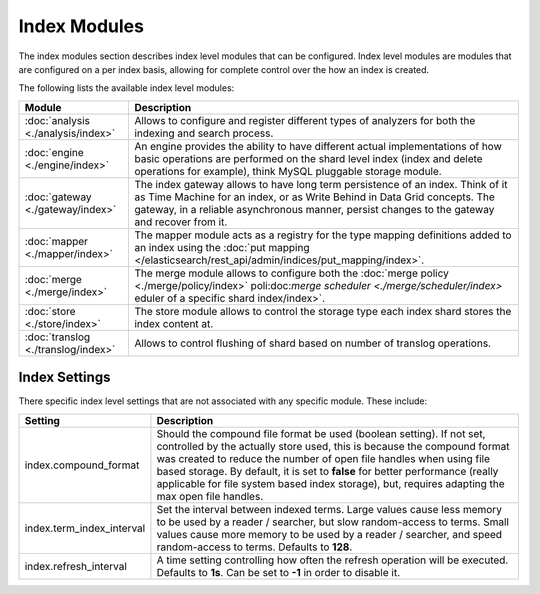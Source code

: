 Index Modules
=============

The index modules section describes index level modules that can be configured. Index level modules are modules that are configured on a per index basis, allowing for complete control over the how an index is created.


The following lists the available index level modules:


=====================================  =============================================================================================================================================================================================================================================================
 Module                                 Description                                                                                                                                                                                                                                                 
=====================================  =============================================================================================================================================================================================================================================================
:doc:`analysis <./analysis/index>`     Allows to configure and register different types of analyzers for both the indexing and search process.                                                                                                                                                      
:doc:`engine <./engine/index>`         An engine provides the ability to have different actual implementations of how basic operations are performed on the shard level index (index and delete operations for example), think MySQL pluggable storage module.                                      
:doc:`gateway <./gateway/index>`       The index gateway allows to have long term persistence of an index. Think of it as Time Machine for an index, or as Write Behind in Data Grid concepts. The gateway, in a reliable asynchronous manner, persist changes to the gateway and recover from it.  
:doc:`mapper <./mapper/index>`         The mapper module acts as a registry for the type mapping definitions added to an index using the :doc:`put mapping </elasticsearch/rest_api/admin/indices/put_mapping/index>`.                                                                              
:doc:`merge <./merge/index>`           The merge module allows to configure both the :doc:`merge policy <./merge/policy/index>` poli:doc:`merge scheduler <./merge/scheduler/index>` eduler of a specific shard index/index>`.                                                                      
:doc:`store <./store/index>`           The store module allows to control the storage type each index shard stores the index content at.                                                                                                                                                            
:doc:`translog <./translog/index>`     Allows to control flushing of shard based on number of translog operations.                                                                                                                                                                                  
=====================================  =============================================================================================================================================================================================================================================================

Index Settings
--------------

There specific index level settings that are not associated with any specific module. These include:


===========================  =============================================================================================================================================================================================================================================================================================================================================================================================================
 Setting                      Description                                                                                                                                                                                                                                                                                                                                                                                                 
===========================  =============================================================================================================================================================================================================================================================================================================================================================================================================
index.compound_format        Should the compound file format be used (boolean setting). If not set, controlled by the actually store used, this is because the compound format was created to reduce the number of open file handles when using file based storage. By default, it is set to **false** for better performance (really applicable for file system based index storage), but, requires adapting the max open file handles.  
index.term_index_interval    Set the interval between indexed terms.  Large values cause less memory to be used by a reader / searcher, but slow random-access to terms. Small values cause more memory to be used by a reader / searcher, and speed random-access to terms. Defaults to **128**.                                                                                                                                         
index.refresh_interval       A time setting controlling how often the refresh operation will be executed. Defaults to **1s**. Can be set to **-1** in order to disable it.                                                                                                                                                                                                                                                                
===========================  =============================================================================================================================================================================================================================================================================================================================================================================================================
